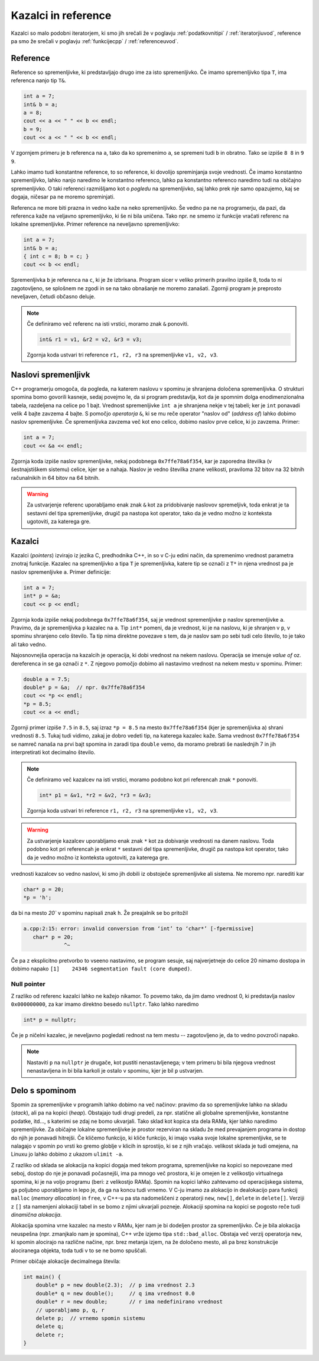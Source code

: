 .. _pointers:

Kazalci in reference
====================

Kazalci so malo podobni iteratorjem,
ki smo jih srečali že v poglavju :ref:`podatkovnitipi` / :ref:`iteratorjiuvod`,
reference pa smo že srečali v poglavju :ref:`funkcijecpp` / :ref:`referenceuvod`.

Reference
---------

Reference so spremenljivke, ki predstavljajo drugo ime za isto spremenljivko.
Če imamo spremenljivko tipa ``T``, ima referenca nanjo tip ``T&``.

.. code-block:: cpp

  int a = 7;
  int& b = a;
  a = 8;
  cout << a << " " << b << endl;
  b = 9;
  cout << a << " " << b << endl;

V zgornjem primeru je ``b`` referenca na ``a``, tako da ko spremenimo ``a``, se
spremeni tudi ``b`` in obratno. Tako se izpiše ``8 8`` in ``9 9``.

Lahko imamo tudi konstantne reference, to so reference, ki dovolijo spreminjanja
svoje vrednosti. Če imamo konstantno spremenljivko, lahko nanjo naredimo le
konstantno referenco, lahko pa konstantno referenco naredimo tudi na običajno
spremenljivko. O taki referenci razmišljamo kot o *pogledu* na spremenljivko,
saj lahko prek nje samo opazujemo, kaj se dogaja, ničesar pa ne moremo
spreminjati.

Referenca ne more biti prazna in vedno kaže na neko spremenljivko. Še vedno pa ne
na programerju, da pazi, da referenca kaže na veljavno spremenljivko, ki še ni
bila uničena. Tako npr. ne smemo iz funkcije vračati referenc na lokalne
spremenljivke. Primer reference na neveljavno spremenljivko:

.. code-block:: cpp

  int a = 7;
  int& b = a;
  { int c = 8; b = c; }
  cout << b << endl;

Spremenljivka ``b`` je referenca na ``c``, ki je že izbrisana. Program sicer v
veliko primerih pravilno izpiše 8, toda to ni zagotovljeno, se  splošnem ne
zgodi in se na tako obnašanje ne moremo zanašati. Zgornji program je preprosto
neveljaven, četudi občasno deluje.

.. note::

  Če definiramo več referenc na isti vrstici, moramo znak ``&`` ponoviti.

  .. code-block:: cpp

    int& r1 = v1, &r2 = v2, &r3 = v3;

  Zgornja koda ustvari tri reference ``r1, r2, r3`` na spremenljivke ``v1, v2,
  v3``.


Naslovi spremenljivk
--------------------
C++ programerju omogoča, da pogleda, na katerem naslovu v spominu je shranjena
določena spremenljivka. O strukturi spomina bomo govorili kasneje, sedaj povejmo
le, da si program predstavlja, kot da je spomnim dolga enodimenzionalna
tabela, razdeljena na celice po 1 bajt. Vrednost spremenljivke ``int a`` je
shranjena nekje v tej tabeli; ker je ``int`` ponavadi velik 4 bajte zavzema 4
bajte. S pomočjo *operatorja* ``&``, ki se mu reče operator "naslov od"
(*address of*) lahko dobimo naslov spremenljivke. Če spremenljivka zavzema več
kot eno celico, dobimo naslov prve celice, ki jo zavzema. Primer:

.. code-block:: cpp

  int a = 7;
  cout << &a << endl;

Zgornja koda izpiše naslov spremenljivke, nekaj podobnega ``0x7ffe78a6f354``,
kar je zaporedna številka (v šestnajstiškem sistemu) celice, kjer se ``a`` nahaja.
Naslov je vedno številka znane velikosti, praviloma 32 bitov na 32 bitnih
računalnikih in 64 bitov na 64 bitnih.

.. warning::

  Za ustvarjenje referenc uporabljamo enak znak ``&`` kot za pridobivanje
  naslovov spremeljivk, toda enkrat je ta sestavni del tipa spremenljivke,
  drugič pa nastopa kot operator, tako da je vedno možno iz konteksta ugotoviti,
  za katerega gre.


Kazalci
-------

Kazalci (*pointers*) izvirajo iz jezika C, predhodnika C++, in so v C-ju edini način, da
spremenimo vrednost parametra znotraj funkcije.
Kazalec na spremenljivko ``a`` tipa ``T`` je spremenljivka, katere tip se označi z
``T*`` in njena vrednost pa je naslov spremenljivke ``a``.
Primer definicije:

.. code-block:: cpp

  int a = 7;
  int* p = &a;
  cout << p << endl;

Zgornja koda izpiše nekaj podobnega  ``0x7ffe78a6f354``, saj je vrednost
spremenljivke ``p`` naslov spremenljivke ``a``. Pravimo, da je spremenljivka ``p``
kazalec na ``a``. Tip ``int*`` pomeni, da je vrednost, ki je na naslovu, ki je
shranjen v ``p``, v spominu shranjeno celo število. Ta tip nima direktne
povezave s tem, da je naslov sam po sebi tudi celo število, to je tako ali tako
vedno.

Najosnovnejša operacija na kazalcih je operacija, ki dobi vrednost na nekem naslovu.
Operacija se imenuje *value of* oz. dereferenca in se ga označi z ``*``.
Z njegovo pomočjo dobimo ali nastavimo vrednost na nekem mestu v spominu.
Primer:

.. code-block:: cpp

  double a = 7.5;
  double* p = &a;  // npr. 0x7ffe78a6f354
  cout << *p << endl;
  *p = 8.5;
  cout << a << endl;

Zgornji primer izpiše  ``7.5`` in ``8.5``, saj izraz ``*p = 8.5`` na mesto
``0x7ffe78a6f354`` (kjer je spremenljivka ``a``) shrani vrednosti ``8.5``.
Tukaj tudi vidimo, zakaj je dobro vedeti tip, na katerega kazalec kaže. Sama
vrednost ``0x7ffe78a6f354`` se namreč nanaša na prvi bajt spomina in
zaradi tipa ``double`` vemo, da moramo prebrati še naslednjih 7 in jih
interpretirati kot decimalno število.

.. note::

  Če definiramo več kazalcev na isti vrstici, moramo podobno kot pri referencah znak ``*`` ponoviti.

  .. code-block:: cpp

    int* p1 = &v1, *r2 = &v2, *r3 = &v3;

  Zgornja koda ustvari tri reference ``r1, r2, r3`` na spremenljivke ``v1, v2,
  v3``.

.. warning::

  Za ustvarjenje kazalcev uporabljamo enak znak ``*`` kot za dobivanje vrednosti
  na danem naslovu. Toda podobno kot pri referencah je enkrat ``*`` sestavni del
  tipa spremenljivke, drugič pa nastopa kot operator, tako da je vedno možno iz
  konteksta ugotoviti, za katerega gre.

vrednosti kazalcev so vedno naslovi, ki smo jih dobili iz obstoječe
spremenljivke ali sistema. Ne moremo npr. narediti kar

.. code-block:: cpp

  char* p = 20;
  *p = 'h';

da bi na mesto `20`` v spominu napisali znak ``h``. Že preajalnik se bo
pritožil

.. code-block:: none

  a.cpp:2:15: error: invalid conversion from ‘int’ to ‘char*’ [-fpermissive]
     char* p = 20;
               ^~

Če pa z eksplicitno pretvorbo to vseeno nastavimo, se program sesuje, saj
najverjetneje do celice 20 nimamo dostopa in dobimo napako ``[1]    24346
segmentation fault (core dumped)``.

Null pointer
~~~~~~~~~~~~

Z razliko od referenc kazalci lahko ne kažejo nikamor. To povemo tako, da jim
damo vrednost 0, ki predstavlja naslov ``0x000000000``, za kar imamo direktno
besedo ``nullptr``. Tako lahko naredimo

.. code-block:: cpp

  int* p = nullptr;

Če je ``p`` ničelni kazalec, je neveljavno pogledati rednost na tem mestu --
zagotovljeno je, da to vedno povzroči napako.

.. note::

  Nastaviti ``p`` na ``nullptr`` je drugače, kot pustiti nenastavljenega; v tem
  primeru bi bila njegova vrednost nenastavljena in bi bila karkoli je ostalo v
  spominu, kjer je bil ``p`` ustvarjen.


Delo s spominom
---------------

Spomin za spremenljivke v programih lahko dobimo na več načinov: pravimo da so
spremenljivke lahko na skladu (*stack*), ali pa na kopici (*heap*).
Obstajajo tudi drugi predeli, za npr. statične ali globalne spremenljivke, konstantne
podatke, itd..., s katerimi se zdaj ne bomo ukvarjali. Tako sklad kot
kopica sta dela RAMa, kjer lahko naredimo spremenljivke. Za običajne lokalne
spremenljivke je prostor rezerviran na skladu že med prevajanjem programa
in dostop do njih je ponavadi hitrejši. Če kličemo funkcijo, ki kliče funkcijo,
ki imajo vsaka svoje lokalne spremenljivke, se te nalagajo v spomin po vrsti
ko gremo globlje v klicih in sprostijo, ki se z njih vračajo. velikost sklada je
tudi omejena, na Linuxu jo lahko dobimo z ukazom ``ulimit -a``.

Z razliko od sklada se alokacija na kopici dogaja med tekom programa,
spremenljivke na kopici so nepovezane med seboj, dostop do nje je ponavadi
počasnejši, ima pa mnogo več prostora, ki je omejen le z velikostjo virtualnega
spomina, ki je na voljo programu (beri: z velikostjo RAMa).
Spomin na kopici lahko zahtevamo od operacijskega sistema, ga poljubno
uporabljamo in lepo je, da ga na koncu tudi vrnemo.
V C-ju imamo za alokacijo in dealokacijo para funkcij ``malloc`` (*memory
allocation*) in ``free``, v C++-u pa sta nadomeščeni z operatorji
``new``, ``new[]``, ``delete`` in ``delete[]``.
Verziji z ``[]`` sta namenjeni alokaciji tabel in se bomo z njimi ukvarjali
pozneje. Alokaciji spomina na kopici se pogosto reče tudi *dinamična alokacija*.

Alokacija spomina vrne kazalec na mesto v RAMu, kjer nam je bi dodeljen prostor
za spremenljivko. Če je bila alokacija neuspešna (npr. zmanjkalo nam je
spomina), C++ vrže izjemo tipa ``std::bad_alloc``. Obstaja več verzij operatorja
``new``, ki spomin alocirajo na različne načine, npr. brez metanja izjem,
na že določeno mesto, ali pa brez konstrukcije alociranega objekta, toda tudi v
to se ne bomo spuščali.

Primer običaje alokacije decimalnega števila:

.. code-block:: cpp

  int main() {
      double* p = new double(2.3);  // p ima vrednost 2.3
      double* q = new double();     // q ima vrednost 0.0
      double* r = new double;       // r ima nedefinirano vrednost
      // uporabljamo p, q, r
      delete p;  // vrnemo spomin sistemu
      delete q;
      delete r;
  }



.. vim: spell spelllang=sl
